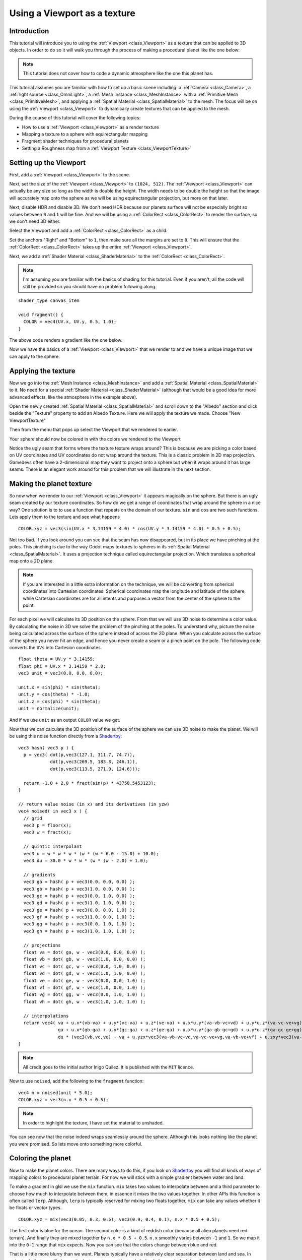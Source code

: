 .. _doc_viewport_as_texture:

Using a Viewport as a texture
=============================

Introduction
------------

This tutorial will introduce you to using the :ref:`Viewport <class_Viewport>` as a
texture that can be applied to 3D objects. In order to do so it will walk you through the process
of making a procedural planet like the one below:

.. image:: img/planet_example.png

.. note:: This tutorial does not cover how to code a dynamic atmosphere like the one this planet has.

This tutorial assumes you are familiar with how to set up a basic scene including:
a :ref:`Camera <class_Camera>`, a :ref:`light source <class_OmniLight>`, a 
:ref:`Mesh Instance <class_MeshInstance>` with a :ref:`Primitive Mesh <class_PrimitiveMesh>`, 
and applying a :ref:`Spatial Material <class_SpatialMaterial>` to the mesh. The focus will be on using 
the :ref:`Viewport <class_Viewport>` to dynamically create textures that can be applied to the mesh.

During the course of this tutorial will cover the following topics:

- How to use a :ref:`Viewport <class_Viewport>` as a render texture
- Mapping a texture to a sphere with equirectangular mapping
- Fragment shader techniques for procedural planets
- Setting a Roughness map from a :ref:`Viewport Texture <class_ViewportTexture>`

Setting up the Viewport
-----------------------

First, add a :ref:`Viewport <class_Viewport>` to the scene.

Next, set the size of the :ref:`Viewport <class_Viewport>` to ``(1024, 512)``. The 
:ref:`Viewport <class_Viewport>` can actually be any size so long as the width is double the height. 
The width needs to be double the height so that the image will accurately map onto the 
sphere as we will be using equirectangular projection, but more on that later.

.. image:: img/planet_new_viewport.png

Next, disable HDR and disable 3D. We don't need HDR because our planets surface will not be especially
bright so values between ``0`` and ``1`` will be fine. And we will be using a :ref:`ColorRect <class_ColorRect>` 
to render the surface, so we don't need 3D either.

Select the Viewport and add a :ref:`ColorRect <class_ColorRect>` as a child.

Set the anchors "Right" and "Bottom" to ``1``, then make sure all the margins are set to ``0``. This
will ensure that the :ref:`ColorRect <class_ColorRect>` takes up the entire :ref:`Viewport <class_Viewport>`.

.. image:: img/planet_new_colorrect.png

Next, we add a :ref:`Shader Material <class_ShaderMaterial>` to the :ref:`ColorRect <class_ColorRect>`.

.. note:: I'm assuming you are familiar with the basics of shading for this tutorial. Even if you aren't, all the code
          will still be provided so you should have no problem following along.

::

  shader_type canvas_item

  void fragment() {
    COLOR = vec4(UV.x, UV.y, 0.5, 1.0);
  }

The above code renders a gradient like the one below.

.. image:: img/planet_gradient.png

Now we have the basics of a :ref:`Viewport <class_Viewport>` that we render to and we have a unique image that we can
apply to the sphere.

Applying the texture
--------------------

Now we go into the :ref:`Mesh Instance <class_MeshInstance>` and add a :ref:`Spatial Material <class_SpatialMaterial>` 
to it. No need for a special :ref:`Shader Material <class_ShaderMaterial>` (although that would be a good idea 
for more advanced effects, like the atmosphere in the example above).

Open the newly created :ref:`Spatial Material <class_SpatialMaterial>` and scroll down to the "Albedo" section
and click beside the "Texture" property to add an Albedo Texture. Here we will apply the texture we made. 
Choose "New ViewportTexture"

.. image:: img/planet_new_viewport_texture.png

Then from the menu that pops up select the Viewport that we rendered to earlier.

.. image:: img/planet_pick_viewport_texture.png

Your sphere should now be colored in with the colors we rendered to the Viewport

.. image:: img/planet_seam.png

Notice the ugly seam that forms where the texture texture wraps around? This is because we are picking 
a color based on UV coordinates and UV coordinates do not wrap around the texture. This is a classic 
problem in 2D map projection. Gamedevs often have a 2-dimensional map they want to project 
onto a sphere but when it wraps around it has large seams. There is an elegant work around for this 
problem that we will illustrate in the next section.

Making the planet texture
-------------------------

So now when we render to our :ref:`Viewport <class_Viewport>` it appears magically on the sphere. But there is an ugly
seam created by our texture coordinates. So how do we get a range of coordinates that wrap around 
the sphere in a nice way? One solution is to to use a function that repeats on the domain of our texture.
``sin`` and ``cos`` are two such functions. Lets apply them to the texture and see what happens

::

  COLOR.xyz = vec3(sin(UV.x * 3.14159 * 4.0) * cos(UV.y * 3.14159 * 4.0) * 0.5 + 0.5);

.. image:: img/planet_sincos.png

Not too bad. If you look around you can see that the seam has now disappeared, but in its place we 
have pinching at the poles. This pinching is due to the way Godot maps textures to spheres in its
:ref:`Spatial Material <class_SpatialMaterial>`. It uses a projection technique called equirectangular 
projection. Which translates a spherical map onto a 2D plane. 

.. note:: If you are interested in a little extra information on the technique, we will be converting from
          spherical coordinates into Cartesian coordinates. Spherical coordinates map the longitude and
          latitude of the sphere, while Cartesian coordinates are for all intents and purposes a 
          vector from the center of the sphere to the point. 

For each pixel we will calculate its 3D position on the sphere. From that we will use
3D noise to determine a color value. By calculating the noise in 3D we solve the problem
of the pinching at the poles. To understand why, picture the noise being calculated across the 
surface of the sphere instead of across the 2D plane. When you calculate across the 
surface of the sphere you never hit an edge, and hence you never create a seam or
a pinch point on the pole. The following code converts the ``UVs`` into Cartesion
coordinates.

::

  float theta = UV.y * 3.14159;
  float phi = UV.x * 3.14159 * 2.0;
  vec3 unit = vec3(0.0, 0.0, 0.0);

  unit.x = sin(phi) * sin(theta);
  unit.y = cos(theta) * -1.0;
  unit.z = cos(phi) * sin(theta);
  unit = normalize(unit);

And if we use ``unit`` as an output ``COLOR`` value we get.

.. image:: img/planet_normals.png

Now that we can calculate the 3D position of the surface of the sphere we can use 3D noise
to make the planet. We will be using this noise function directly from a `Shadertoy <https://www.shadertoy.com/view/4dffRH>`_:

::

  vec3 hash( vec3 p ) {
    p = vec3( dot(p,vec3(127.1, 311.7, 74.7)),
              dot(p,vec3(269.5, 183.3, 246.1)),
              dot(p,vec3(113.5, 271.9, 124.6)));

    return -1.0 + 2.0 * fract(sin(p) * 43758.5453123);
  }

  // return value noise (in x) and its derivatives (in yzw)
  vec4 noised( in vec3 x ) {
    // grid
    vec3 p = floor(x);
    vec3 w = fract(x);
    
    // quintic interpolant
    vec3 u = w * w * w * (w * (w * 6.0 - 15.0) + 10.0);
    vec3 du = 30.0 * w * w * (w * (w - 2.0) + 1.0);
    
    // gradients
    vec3 ga = hash( p + vec3(0.0, 0.0, 0.0) );
    vec3 gb = hash( p + vec3(1.0, 0.0, 0.0) );
    vec3 gc = hash( p + vec3(0.0, 1.0, 0.0) );
    vec3 gd = hash( p + vec3(1.0, 1.0, 0.0) );
    vec3 ge = hash( p + vec3(0.0, 0.0, 1.0) );
    vec3 gf = hash( p + vec3(1.0, 0.0, 1.0) );
    vec3 gg = hash( p + vec3(0.0, 1.0, 1.0) );
    vec3 gh = hash( p + vec3(1.0, 1.0, 1.0) );
    
    // projections
    float va = dot( ga, w - vec3(0.0, 0.0, 0.0) );
    float vb = dot( gb, w - vec3(1.0, 0.0, 0.0) );
    float vc = dot( gc, w - vec3(0.0, 1.0, 0.0) );
    float vd = dot( gd, w - vec3(1.0, 1.0, 0.0) );
    float ve = dot( ge, w - vec3(0.0, 0.0, 1.0) );
    float vf = dot( gf, w - vec3(1.0, 0.0, 1.0) );
    float vg = dot( gg, w - vec3(0.0, 1.0, 1.0) );
    float vh = dot( gh, w - vec3(1.0, 1.0, 1.0) );
	
    // interpolations
    return vec4( va + u.x*(vb-va) + u.y*(vc-va) + u.z*(ve-va) + u.x*u.y*(va-vb-vc+vd) + u.y*u.z*(va-vc-ve+vg) + u.z*u.x*(va-vb-ve+vf) + (-va+vb+vc-vd+ve-vf-vg+vh)*u.x*u.y*u.z,    // value
                 ga + u.x*(gb-ga) + u.y*(gc-ga) + u.z*(ge-ga) + u.x*u.y*(ga-gb-gc+gd) + u.y*u.z*(ga-gc-ge+gg) + u.z*u.x*(ga-gb-ge+gf) + (-ga+gb+gc-gd+ge-gf-gg+gh)*u.x*u.y*u.z +   // derivatives
                 du * (vec3(vb,vc,ve) - va + u.yzx*vec3(va-vb-vc+vd,va-vc-ve+vg,va-vb-ve+vf) + u.zxy*vec3(va-vb-ve+vf,va-vb-vc+vd,va-vc-ve+vg) + u.yzx*u.zxy*(-va+vb+vc-vd+ve-vf-vg+vh) ));
  }

.. note:: All credit goes to the initial author Inigo Quilez. It is published with the ``MIT`` licence.

Now to use ``noised``, add the following to the  ``fragment`` function:

::

  vec4 n = noised(unit * 5.0);
  COLOR.xyz = vec3(n.x * 0.5 + 0.5);

.. image:: img/planet_noise.png

.. note:: In order to highlight the texture, I have set the material to unshaded.

You can see now that the noise indeed wraps seamlessly around the sphere. Although this
looks nothing like the planet you were promised. So lets move onto something more colorful.

Coloring the planet
-------------------

Now to make the planet colors. There are many ways to do this, if you look on `Shadertoy <https://www.shadertoy.com>`_
you will find all kinds of ways of mapping colors to procedural planet terrain. For now
we will stick with a simple gradient between water and land. 

To make a gradient in glsl we use the ``mix`` function. ``mix`` takes two values to interpolate
between and a third parameter to choose how much to interpolate between them, in essence
it *mixes* the two values together. In other APIs this function is often called ``lerp``.
Although, ``lerp`` is typically reserved for mixing two floats together, ``mix`` can take any
values whether it be floats or vector types. 

::

  COLOR.xyz = mix(vec3(0.05, 0.3, 0.5), vec3(0.9, 0.4, 0.1), n.x * 0.5 + 0.5);

The first color is blue for the ocean. The second color is a kind of reddish color (because
all alien planets need red terrain). And finally they are mixed together by ``n.x * 0.5 + 0.5``.
``n.x`` smoothly varies between ``-1`` and ``1``. So we map it into the ``0-1`` range that ``mix`` expects.
Now you can see that the colors change between blue and red. 

.. image:: img/planet_noise_color.png

That is a little more blurry than we want. Planets typically have a relatively clear separation between
land and sea. In order to do that we will change the last term to ``smoothstep(-0.1, 0.0, n.x)``.
And thus the whole line becomes:

::

  COLOR.xyz = mix(vec3(0.05, 0.3, 0.5), vec3(0.9, 0.4, 0.1), smoothstep(-0.1, 0.0, n.x));

What ``smoothstep`` does is return ``0`` if the third parameter is below the first and return 1 if the
third parameter is larger than the second and smoothly blends between ``0`` and ``1`` if the third number
is between the first and the second. So in this line ``smoothstep`` returns ``0`` whenever ``n.x`` is less than ``-0.1``
and it returns ``1`` whenever ``n.x`` is above ``0``.

.. image:: img/planet_noise_smooth.png

One more thing to make this a little more planet-y. The land shouldn't be so blobby lets make the edges
a little rougher. A trick that is often used in shaders to make rough looking terrain with noise is
to layer levels of noise over one another at various frequencies. We use one layer to make the 
overall blobby structure of the continents. Then another layer breaks up the edges a bit, and then
another, and so on. What we will do is calculate ``n`` with four lines of shader code
instead of just one. ``n`` becomes:

::

	vec4 n = noised(unit * 5.0) * 0.5;
	n += noised(unit * 10.0) * 0.25;
	n += noised(unit * 20.0) * 0.125;
	n += noised(unit * 40.0) * 0.0625;

And now the planet looks like:

.. image:: img/planet_noise_fbm.png

And with shading turned back on it looks like:

.. image:: img/planet_noise_fbm_shaded.png

Making an ocean
---------------

One final thing to make this look more like a planet. The ocean and the land reflect light differently.
So we want the ocean to shine a little more than the land. We can do this by passing a fourth value
into the ``alpha`` channel of our output ``COLOR`` and using it as a Roughness map. 

::

  COLOR.a = 0.3 + 0.7 * smoothstep(-0.1, 0.0, n.x);

This line returns ``0.3`` for water and ``1.0`` for land. This means that the land is going to be quite
rough while the water will be quite smooth.

And then in the material under the "Metallic" section make sure ``Metallic`` is set to ``0`` and 
``Specular`` is set to ``1``. The reason for this is the water reflects light really well, but 
isn't metallic. These values are not physically accurate, but they are good enough for this demo.

Next under the "Roughness" section set ``Roughness`` to ``1`` and set the roughness texture to a 
:ref:`Viewport Texture <class_ViewportTexture>` pointing to our planet texture :ref:`Viewport <class_Viewport>`. 
Finally set the ``Texture Channel`` to ``Alpha``. This instructs the renderer to use the ``alpha`` 
channel of our output ``COLOR`` as the ``Roughness`` value.

.. image:: img/planet_ocean.png

You'll notice that very little changes except that the planet is no longer reflecting the sky. 
This is happening because by default when something is rendered with an
alpha value it gets drawn as a transparent object over the background. And since the default background
of the :ref:`Viewport <class_Viewport>` is opaque, the ``alpha`` channel of the 
:ref:`Viewport Texture <class_ViewportTexture>` is ``1`` resulting in the planet texture being 
drawn with slightly fainter colors and a ``Roughness`` value of ``1`` everywhere. To correct this we 
go into the :ref:`Viewport <class_Viewport>` and set "Transparent Bg" to on. Since we are now 
rendering one transparent object on top of another we want to enable ``blend_premul_alpha``:

::

  render_mode blend_premul_alpha;

This pre-multiplies the colors by the ``alpha`` value and then blends them correctly together. Typically
when blending one transparent color on top of another, even if the background has an ``alpha`` of ``0`` (as it 
does in this case), you end up with weird color bleed issues. Setting ``blend_premul_alpha`` fixes that.

Now the planet should look like it is reflecting light on the ocean but not the land. If you haven't done
so already, add an :ref:`OmniLight <class_OmniLight>` to the scene so you can move it around and see the
effect of the reflections on the ocean.

.. image:: img/planet_ocean_reflect.png

And there you have it. A simple procedural planet generated using a :ref:`Viewport <class_Viewport>`.
